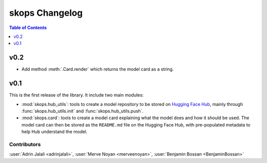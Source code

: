 .. _changelog:

skops Changelog
===============

.. contents:: Table of Contents
    :depth: 1
    :local:

v0.2
----

- Add method :meth:`.Card.render` which returns the model card as a string.

v0.1
----

This is the first release of the library. It include two main modules:

- :mod:`skops.hub_utils`: tools to create a model repository to be stored on
  `Hugging Face Hub <https://hf.co/models>`__, mainly through
  :func:`skops.hub_utils.init` and :func:`skops.hub_utils.push`.
- :mod:`skops.card`: tools to create a model card explaining what the model does
  and how it should be used. The model card can then be stored as the
  ``README.md`` file on the Hugging Face Hub, with pre-populated metadata to
  help Hub understand the model.


Contributors
~~~~~~~~~~~~

:user:`Adrin Jalali <adrinjalali>`, :user:`Merve Noyan <merveenoyan>`,
:user:`Benjamin Bossan <BenjaminBossan>`
